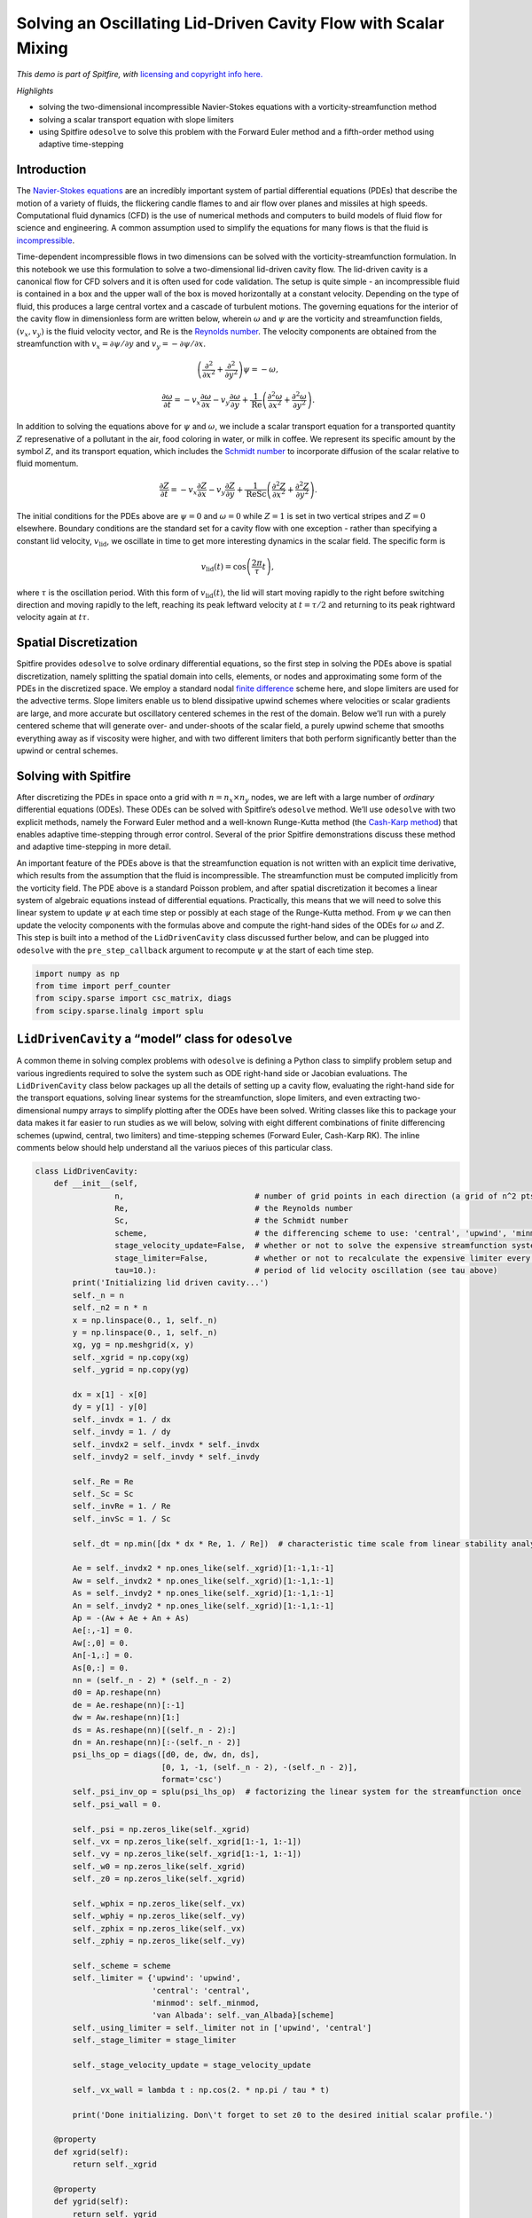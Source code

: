 Solving an Oscillating Lid-Driven Cavity Flow with Scalar Mixing
================================================================

*This demo is part of Spitfire, with* `licensing and copyright info
here. <https://github.com/sandialabs/Spitfire/blob/master/license.md>`__

*Highlights*

-  solving the two-dimensional incompressible Navier-Stokes equations
   with a vorticity-streamfunction method
-  solving a scalar transport equation with slope limiters
-  using Spitfire ``odesolve`` to solve this problem with the Forward
   Euler method and a fifth-order method using adaptive time-stepping

Introduction
------------

The `Navier-Stokes
equations <https://en.wikipedia.org/wiki/Navier–Stokes_equations>`__ are
an incredibly important system of partial differential equations (PDEs)
that describe the motion of a variety of fluids, the flickering candle
flames to and air flow over planes and missiles at high speeds.
Computational fluid dynamics (CFD) is the use of numerical methods and
computers to build models of fluid flow for science and engineering. A
common assumption used to simplify the equations for many flows is that
the fluid is
`incompressible <https://en.wikipedia.org/wiki/Incompressible_flow>`__.

Time-dependent incompressible flows in two dimensions can be solved with
the vorticity-streamfunction formulation. In this notebook we use this
formulation to solve a two-dimensional lid-driven cavity flow. The
lid-driven cavity is a canonical flow for CFD solvers and it is often
used for code validation. The setup is quite simple - an incompressible
fluid is contained in a box and the upper wall of the box is moved
horizontally at a constant velocity. Depending on the type of fluid,
this produces a large central vortex and a cascade of turbulent motions.
The governing equations for the interior of the cavity flow in
dimensionless form are written below, wherein :math:`\omega` and
:math:`\psi` are the vorticity and streamfunction fields,
:math:`(v_x,v_y)` is the fluid velocity vector, and :math:`\mathrm{Re}`
is the `Reynolds
number <https://en.wikipedia.org/wiki/Reynolds_number>`__. The velocity
components are obtained from the streamfunction with
:math:`v_x = \partial\psi/\partial y` and
:math:`v_y=-\partial\psi/\partial x`.

.. math::


   \left(\frac{\partial^2}{\partial x^2} + \frac{\partial^2}{\partial y^2}\right)\psi = -\omega,

.. math::


   \frac{\partial\omega}{\partial t} = -v_x \frac{\partial\omega}{\partial x} - v_y \frac{\partial\omega}{\partial y} + \frac{1}{\mathrm{Re}}\left(\frac{\partial^2\omega}{\partial x^2} + \frac{\partial^2\omega}{\partial y^2}\right).

In addition to solving the equations above for :math:`\psi` and
:math:`\omega`, we include a scalar transport equation for a transported
quantity :math:`Z` represenative of a pollutant in the air, food
coloring in water, or milk in coffee. We represent its specific amount
by the symbol :math:`Z`, and its transport equation, which includes the
`Schmidt number <https://en.wikipedia.org/wiki/Schmidt_number>`__ to
incorporate diffusion of the scalar relative to fluid momentum.

.. math::


   \frac{\partial Z}{\partial t} = -v_x \frac{\partial Z}{\partial x} - v_y \frac{\partial Z}{\partial y} + \frac{1}{\mathrm{Re}\mathrm{Sc}}\left(\frac{\partial^2 Z}{\partial x^2} + \frac{\partial^2 Z}{\partial y^2}\right).

The initial conditions for the PDEs above are :math:`\psi=0` and
:math:`\omega=0` while :math:`Z=1` is set in two vertical stripes and
:math:`Z=0` elsewhere. Boundary conditions are the standard set for a
cavity flow with one exception - rather than specifying a constant lid
velocity, :math:`v_{\mathrm{lid}}`, we oscillate in time to get more
interesting dynamics in the scalar field. The specific form is

.. math::


   v_{\mathrm{lid}}(t) = \cos\left(\frac{2 \pi}{\tau}t\right),

where :math:`\tau` is the oscillation period. With this form of
:math:`v_{\mathrm{lid}}(t)`, the lid will start moving rapidly to the
right before switching direction and moving rapidly to the left,
reaching its peak leftward velocity at :math:`t=\tau/2` and returning to
its peak rightward velocity again at :math:`t\tau`.

Spatial Discretization
----------------------

Spitfire provides ``odesolve`` to solve ordinary differential equations,
so the first step in solving the PDEs above is spatial discretization,
namely splitting the spatial domain into cells, elements, or nodes and
approximating some form of the PDEs in the discretized space. We employ
a standard nodal `finite
difference <https://en.wikipedia.org/wiki/Finite_difference_coefficient>`__
scheme here, and slope limiters are used for the advective terms. Slope
limiters enable us to blend dissipative upwind schemes where velocities
or scalar gradients are large, and more accurate but oscillatory
centered schemes in the rest of the domain. Below we’ll run with a
purely centered scheme that will generate over- and under-shoots of the
scalar field, a purely upwind scheme that smooths everything away as if
viscosity were higher, and with two different limiters that both perform
significantly better than the upwind or central schemes.

Solving with Spitfire
---------------------

After discretizing the PDEs in space onto a grid with
:math:`n=n_x\times n_y` nodes, we are left with a large number of
*ordinary* differential equations (ODEs). These ODEs can be solved with
Spitfire’s ``odesolve`` method. We’ll use ``odesolve`` with two explicit
methods, namely the Forward Euler method and a well-known Runge-Kutta
method (the `Cash-Karp
method <https://en.wikipedia.org/wiki/Cash–Karp_method>`__) that enables
adaptive time-stepping through error control. Several of the prior
Spitfire demonstrations discuss these method and adaptive time-stepping
in more detail.

An important feature of the PDEs above is that the streamfunction
equation is not written with an explicit time derivative, which results
from the assumption that the fluid is incompressible. The streamfunction
must be computed implicitly from the vorticity field. The PDE above is a
standard Poisson problem, and after spatial discretization it becomes a
linear system of algebraic equations instead of differential equations.
Practically, this means that we will need to solve this linear system to
update :math:`\psi` at each time step or possibly at each stage of the
Runge-Kutta method. From :math:`\psi` we can then update the velocity
components with the formulas above and compute the right-hand sides of
the ODEs for :math:`\omega` and :math:`Z`. This step is built into a
method of the ``LidDrivenCavity`` class discussed further below, and can
be plugged into ``odesolve`` with the ``pre_step_callback`` argument to
recompute :math:`\psi` at the start of each time step.

.. code:: ipython3

    import numpy as np
    from time import perf_counter
    from scipy.sparse import csc_matrix, diags
    from scipy.sparse.linalg import splu

``LidDrivenCavity`` a “model” class for ``odesolve``
----------------------------------------------------

A common theme in solving complex problems with ``odesolve`` is defining
a Python class to simplify problem setup and various ingredients
required to solve the system such as ODE right-hand side or Jacobian
evaluations. The ``LidDrivenCavity`` class below packages up all the
details of setting up a cavity flow, evaluating the right-hand side for
the transport equations, solving linear systems for the streamfunction,
slope limiters, and even extracting two-dimensional numpy arrays to
simplify plotting after the ODEs have been solved. Writing classes like
this to package your data makes it far easier to run studies as we will
below, solving with eight different combinations of finite differencing
schemes (upwind, central, two limiters) and time-stepping schemes
(Forward Euler, Cash-Karp RK). The inline comments below should help
understand all the variuos pieces of this particular class.

.. code:: ipython3

    class LidDrivenCavity:
        def __init__(self, 
                     n,                            # number of grid points in each direction (a grid of n^2 pts results)
                     Re,                           # the Reynolds number
                     Sc,                           # the Schmidt number
                     scheme,                       # the differencing scheme to use: 'central', 'upwind', 'minmod', 'van Albada'
                     stage_velocity_update=False,  # whether or not to solve the expensive streamfunction system every stage (True) or once per step (False)
                     stage_limiter=False,          # whether or not to recalculate the expensive limiter every stage (True) or once per step (False)
                     tau=10.):                     # period of lid velocity oscillation (see tau above)
            print('Initializing lid driven cavity...')
            self._n = n
            self._n2 = n * n
            x = np.linspace(0., 1, self._n)
            y = np.linspace(0., 1, self._n)
            xg, yg = np.meshgrid(x, y)
            self._xgrid = np.copy(xg)
            self._ygrid = np.copy(yg)
            
            dx = x[1] - x[0]
            dy = y[1] - y[0]
            self._invdx = 1. / dx
            self._invdy = 1. / dy
            self._invdx2 = self._invdx * self._invdx
            self._invdy2 = self._invdy * self._invdy
            
            self._Re = Re
            self._Sc = Sc
            self._invRe = 1. / Re
            self._invSc = 1. / Sc
            
            self._dt = np.min([dx * dx * Re, 1. / Re])  # characteristic time scale from linear stability analysis
            
            Ae = self._invdx2 * np.ones_like(self._xgrid)[1:-1,1:-1]
            Aw = self._invdx2 * np.ones_like(self._xgrid)[1:-1,1:-1]
            As = self._invdy2 * np.ones_like(self._xgrid)[1:-1,1:-1]
            An = self._invdy2 * np.ones_like(self._xgrid)[1:-1,1:-1]
            Ap = -(Aw + Ae + An + As)
            Ae[:,-1] = 0.
            Aw[:,0] = 0.
            An[-1,:] = 0.
            As[0,:] = 0.
            nn = (self._n - 2) * (self._n - 2)
            d0 = Ap.reshape(nn)
            de = Ae.reshape(nn)[:-1]
            dw = Aw.reshape(nn)[1:]
            ds = As.reshape(nn)[(self._n - 2):]
            dn = An.reshape(nn)[:-(self._n - 2)]
            psi_lhs_op = diags([d0, de, dw, dn, ds], 
                               [0, 1, -1, (self._n - 2), -(self._n - 2)], 
                               format='csc')
            self._psi_inv_op = splu(psi_lhs_op)  # factorizing the linear system for the streamfunction once
            self._psi_wall = 0.
            
            self._psi = np.zeros_like(self._xgrid)
            self._vx = np.zeros_like(self._xgrid[1:-1, 1:-1])
            self._vy = np.zeros_like(self._xgrid[1:-1, 1:-1])
            self._w0 = np.zeros_like(self._xgrid)
            self._z0 = np.zeros_like(self._xgrid)
            
            self._wphix = np.zeros_like(self._vx)
            self._wphiy = np.zeros_like(self._vy)
            self._zphix = np.zeros_like(self._vx)
            self._zphiy = np.zeros_like(self._vy)
            
            self._scheme = scheme
            self._limiter = {'upwind': 'upwind',
                             'central': 'central',
                             'minmod': self._minmod,
                             'van Albada': self._van_Albada}[scheme]
            self._using_limiter = self._limiter not in ['upwind', 'central']
            self._stage_limiter = stage_limiter
            
            self._stage_velocity_update = stage_velocity_update
            
            self._vx_wall = lambda t : np.cos(2. * np.pi / tau * t)
            
            print('Done initializing. Don\'t forget to set z0 to the desired initial scalar profile.')
        
        @property
        def xgrid(self):
            return self._xgrid
        
        @property
        def ygrid(self):
            return self._ygrid
        
        @property
        def z0(self):
            return self._z0
        
        @z0.setter
        def z0(self, z0vals): # this "setter" allows one to say cavity.z0 = ... to initialize the scalar field
            self._z0 = np.copy(z0vals)
            self._z0[0,:] = self._z0[1,:]
            self._z0[-1,:] = self._z0[-2,:]
            self._z0[:,0] = self._z0[:,1]
            self._z0[:,-1] = self._z0[:,-2]
        
        @property
        def initial_state(self):
            return np.hstack((self._w0.ravel(), self._z0.ravel()))  # building the 2D np.ndarrays into a flat state for odesolve
        
        @property
        def dt(self):
            return self._dt
        
        @property
        def scheme(self):
            return self._scheme
        
        def _apply_w_bcs(self, t, w, psi):  # applying boundary conditions for the vorticity
            w[:,0] = 2.0 * (self._psi_wall - self._psi[:,1]) * self._invdx2
            w[:,-1] = 2.0 * (self._psi_wall - self._psi[:,-2]) * self._invdx2
            w[0,:] = 2.0 * (self._psi_wall - self._psi[1,:]) * self._invdy2
            w[-1,:] = 2.0 * (self._psi_wall - self._psi[-2,:]) * self._invdy2 - 2.0 * self._invdy * self._vx_wall(t)
            
        def _apply_scalar_bcs(self, z):  # applying boundary conditions for any other transported quantity
            z[0,:] = z[1,:]
            z[-1,:] = z[-2,:]
            z[:,0] = z[:,1]
            z[:,-1] = z[:,-2]
            
        def _minmod(self, r):
            return np.maximum(0., np.minimum(1., r))
        
        def _van_Albada(self, r):
            return 2. * r / (r * r + 1.)
        
        def _update_velocities(self, w):  # solve the streamfunction linear system and recompute the velocities
            self._psi[1:-1, 1:-1] = self._psi_inv_op.solve(-w[1:-1, 1:-1].ravel()).reshape([self._n - 2, self._n - 2])
            self._vx = 0.5 * (self._psi[2:,1:-1] - self._psi[:-2,1:-1]) * self._invdy
            self._vy = -0.5 * (self._psi[1:-1,2:] - self._psi[1:-1,:-2]) * self._invdx
        
        def _update_limiter(self, w, z):
            if self._using_limiter:
                self._wphix = self._limiter((w[1:-1,1:-1] - w[1:-1,:-2]) / ((w[1:-1,2:] - w[1:-1,1:-1]) + 1.e-6))
                self._wphiy = self._limiter((w[1:-1,1:-1] - w[:-2,1:-1]) / ((w[2:,1:-1] - w[1:-1,1:-1]) + 1.e-6))
                self._zphix = self._limiter((z[1:-1,1:-1] - z[1:-1,:-2]) / ((z[1:-1,2:] - z[1:-1,1:-1]) + 1.e-6))
                self._zphiy = self._limiter((z[1:-1,1:-1] - z[:-2,1:-1]) / ((z[2:,1:-1] - z[1:-1,1:-1]) + 1.e-6))
        
        def pre_step(self, t, state, *args, **kwargs):  # feed to odesolve's pre_step_callback argument to run this function at the start of a time step
            if not self._stage_velocity_update:
                w = np.reshape(state[:self._n2], (self._n, self._n))
                self._update_velocities(w)
            
            if not self._stage_limiter:
                w = np.reshape(state[:self._n2], (self._n, self._n))
                z = np.reshape(state[:self._n2], (self._n, self._n))
                self._update_limiter(w, z)
        
        def _compute_transport_rhs(self, vx, vy, phix, phiy, q, coeff):
            qe = q[1:-1,2:]
            qw = q[1:-1,:-2]
            qs = q[:-2,1:-1]
            qn = q[2:,1:-1]
            qp = q[1:-1,1:-1]
            if self._limiter == 'central':
                qx = 0.5 * self._invdx * (qe - qw)
                qy = 0.5 * self._invdy * (qn - qs)
            elif self._limiter == 'upwind':
                qx = self._invdx * np.where(vx < 0., qe - qp, qp - qw)
                qy = self._invdy * np.where(vy < 0., qn - qp, qp - qs)
            else:
                qxc = 0.5 * self._invdx * (qe - qw)
                qyc = 0.5 * self._invdy * (qn - qs)
                qxu = self._invdx * np.where(vx < 0., qe - qp, qp - qw)
                qyu = self._invdy * np.where(vy < 0., qn - qp, qp - qs)
                qx = qxu - phix * (qxu - qxc)
                qy = qyu - phiy * (qyu - qyc)
            
            qxx = (qe - 2. * qp + qw) * self._invdx2
            qyy = (qn - 2. * qp + qs) * self._invdy2
            
            rhs = np.zeros_like(self._xgrid)
            rhs[1:-1,1:-1] = - vx * qx - vy * qy + coeff * (qxx + qyy)
            return rhs.ravel()
        
        def post_step(self, t, state, *args, **kwargs):  # feed to odesolve's post_step_callback argument to run this check at the end of each time step
            if np.any(np.isnan(state)):
                raise ValueError('NaN/Inf detected in solution!')
                
        def rhs(self, t, state):  # finally, the right-hand side of the spatially discretized system of ODEs
            w = np.reshape(state[:self._n2], (self._n, self._n))
            z = np.reshape(state[self._n2:], (self._n, self._n))
            
            if self._stage_velocity_update:
                self._update_velocities(w)
            
            if self._stage_limiter:
                self._update_limiter(w, z)
            
            self._apply_w_bcs(t, w, self._psi)
            self._apply_scalar_bcs(z)
            
            rhs = np.zeros_like(state)
            rhs[:self._n2] = self._compute_transport_rhs(self._vx, self._vy, self._wphix, self._wphiy, w, self._invRe)
            rhs[self._n2:] = self._compute_transport_rhs(self._vx, self._vy, self._zphix, self._zphiy, z, self._invRe * self._invSc)
            
            return rhs
        
        def extract_wz(self, state):  # getting 2D np.ndarrays out of a flattened state vector or time history of the states
            if len(state.shape) > 1:
                w = state[:, :self._n2].reshape((state.shape[0], self._n, self._n))
                z = state[:, self._n2:].reshape((state.shape[0], self._n, self._n))
            else:
                w = state[:self._n2].reshape((self._n, self._n))
                z = state[self._n2:].reshape((self._n, self._n))
            return w, z

Now we make four different instances of the ``LidDrivenCavity`` class,
each parameterized the same way but for the spatial discretization
scheme. Following this we use magic NumPy indexing to set up two
vertical stripes of the initial scalar field.

Note that we specify only 72x72 grids for the example, and also a
Reynolds number of 1,000 and Schmidt number of 100. This is to make the
example run pretty quickly. To obtain much more interesting results, you
are encouraged to run this with :math:`128^2`, :math:`256^2` and
:math:`512^2` grids and Re=40,000 with Sc=1,000. These will take a bit
longer to run - with the adaptive RK method (substantially faster than
Forward Euler) on :math:`512^2` grids expect maybe an hour or so per
case, depending on how many oscillation periods you want to simulate.

.. code:: ipython3

    n = 72
    Re = 1000.
    Sc = 100.
    
    flow_vanAlbada = LidDrivenCavity(n, Re, Sc, scheme='van Albada', stage_limiter=False, stage_velocity_update=False)
    flow_minmod    = LidDrivenCavity(n, Re, Sc, scheme='minmod', stage_limiter=False, stage_velocity_update=False)
    flow_upwind    = LidDrivenCavity(n, Re, Sc, scheme='upwind', stage_limiter=False, stage_velocity_update=False)
    flow_central   = LidDrivenCavity(n, Re, Sc, scheme='central', stage_limiter=False, stage_velocity_update=False)
    
    xgrid = flow_minmod.xgrid
    ygrid = flow_minmod.ygrid
    
    indices = np.logical_or(np.logical_and(xgrid > 0.2, xgrid < 0.4),
                            np.logical_and(xgrid > 0.6, xgrid < 0.8))
    
    flow_vanAlbada.z0[indices] = 1.0
    flow_minmod.z0[indices] = 1.0
    flow_upwind.z0[indices] = 1.0
    flow_central.z0[indices] = 1.0


.. parsed-literal::

    Initializing lid driven cavity...
    Done initializing. Don't forget to set z0 to the desired initial scalar profile.
    Initializing lid driven cavity...
    Done initializing. Don't forget to set z0 to the desired initial scalar profile.
    Initializing lid driven cavity...
    Done initializing. Don't forget to set z0 to the desired initial scalar profile.
    Initializing lid driven cavity...
    Done initializing. Don't forget to set z0 to the desired initial scalar profile.


To simplify our parameter study, we write the ``solve_case`` method.
This just removes some boilerplate code shared by all of the cases. Note
that in the call to ``odesolve``, we’re passing the ``rhs``,
``pre_step``, and ``post_step`` methods on the ``LidDrivenCavity``
instance.

.. code:: ipython3

    from spitfire import odesolve, PIController, CashKarpS6P5Q4, ForwardEulerS1P1
    from time import perf_counter
    
    tf = 30.  # three oscillation periods
    output_times = np.linspace(0, tf, 101)
    
    def solve_case(sol_dict, flow, method_name, log_rate=500, verbose=False):
        if method_name == 'RK5':
            step_size = PIController(first_step=flow.dt, 
                                     target_error=1e-2, 
                                     max_step=1.e3 * flow.dt)
            method = CashKarpS6P5Q4()
        elif method_name == 'FE':
            step_size = flow.dt
            method = ForwardEulerS1P1()
        
        print(f'Running {method_name}, {flow.scheme} ...', end='')
        tic = perf_counter()
        statesRK = odesolve(flow.rhs, 
                            flow.initial_state,
                            output_times, 
                            step_size=step_size, 
                            method=method, 
                            verbose=verbose, 
                            log_rate=log_rate,
                            pre_step_callback=flow.pre_step,
                            post_step_callback=flow.post_step)
    
        sol_dict[(method_name, flow.scheme)] = flow.extract_wz(statesRK)[1]
        
        print(f' done in {perf_counter() - tic:.1f} s')
        return sol_dict

.. code:: ipython3

    sol_dict = dict()
    
    sol_dict = solve_case(sol_dict, flow_vanAlbada, 'RK5')
    sol_dict = solve_case(sol_dict, flow_upwind   , 'RK5')
    sol_dict = solve_case(sol_dict, flow_central  , 'RK5')
    sol_dict = solve_case(sol_dict, flow_minmod   , 'RK5')
    
    sol_dict = solve_case(sol_dict, flow_vanAlbada, 'FE')
    sol_dict = solve_case(sol_dict, flow_upwind   , 'FE')
    sol_dict = solve_case(sol_dict, flow_minmod   , 'FE')
    sol_dict = solve_case(sol_dict, flow_central  , 'FE')


.. parsed-literal::

    Running RK5, van Albada ... done in 6.6 s
    Running RK5, upwind ... done in 5.1 s
    Running RK5, central ... done in 3.7 s
    Running RK5, minmod ... done in 6.8 s
    Running FE, van Albada ... done in 50.8 s
    Running FE, upwind ... done in 42.0 s
    Running FE, minmod ... done in 50.8 s
    Running FE, central ... done in 39.0 s


The plots below show the scalar field at the final time after three
oscillation periods, for the eight variations of time-stepping scheme
and spatial differencing scheme. The color scheme is cut off at 1% above
the initial maximum value of the scalar density (1). This is meant to
show the presence of nontrivial oscillations, for instance those that
dominate the solution with the central scheme. This is an expected
result for the central scheme, along with the extremely smoothed result
of the upwind scheme. In contrast, the limiters do quite well in
reducing oscillations, although the significant difference between
minmod and van Albada is interesting.

While the adaptive RK scheme and Forward Euler method seem to have given
fairly similar solutions for the upwind and limiter schemes, adaptive
time-stepping is computing that solution around six to eight times
faster for this problem. The speedup of the adaptive scheme is much more
significant (around twenty times) on larger grids. Also, note that while
the central scheme gives a bad answer for both the Forward Euler and RK
schemes, it certainly seems like the adaptive RK method is doing a
better job of minimizing the oscillations.

In the following cells we define a function to simplify the process of
making animations and movies with matplotlib. The ``save_to_file``
argument in the ``movie`` function allows you to save the animation to a
file if you’d like.

.. code:: ipython3

    import matplotlib.pyplot as plt
    from matplotlib.colors import Normalize
    
    time_idx = -1
    
    fig, axarray = plt.subplots(2, 4, sharex=True, sharey=True, figsize=(9, 5))
    
    for ids, scheme in enumerate(['central', 'upwind', 'minmod', 'van Albada']):
        for idm, method in enumerate(['RK5', 'FE']):
            c = axarray[idm, ids].contourf(flow_minmod.xgrid, 
                                           flow_minmod.ygrid, 
                                           sol_dict[(method, scheme)][time_idx, :, :], 
                                           levels=np.linspace(0, 1.01, 80), 
                                           cmap='magma_r', 
                                           norm=Normalize(0, 1.0))
            axarray[idm, ids].set_title(f'{scheme}/{method}')
    plt.tight_layout()
    plt.show()



.. image:: lid_driven_cavity_scalar_mixing_files/lid_driven_cavity_scalar_mixing_10_0.png


Conclusions
-----------

This notebook has shown how ``odesolve`` can be used to drive adaptive
time-stepping methods in solving a time-dependent two-dimensional
lid-driven cavity flow. This is the first Spitfire demonstration where
the system of ODEs being solved is complicated enough to motivate a
Python class to package the setup, right-hand side, and more methods
used by ``odesolve``.


